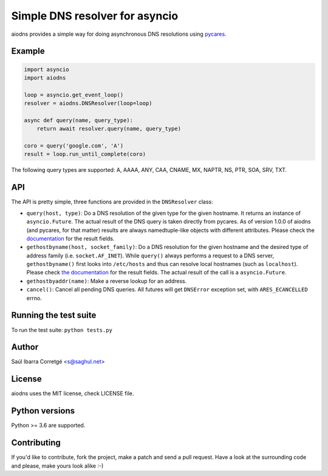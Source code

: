 ===============================
Simple DNS resolver for asyncio
===============================

.. image:: https://secure.travis-ci.org/saghul/aiodns.svg?branch=master
    :target: http://travis-ci.org/saghul/aiodns

aiodns provides a simple way for doing asynchronous DNS resolutions using `pycares <https://github.com/saghul/pycares>`_.


Example
=======

.. code:: python

    import asyncio
    import aiodns

    loop = asyncio.get_event_loop()
    resolver = aiodns.DNSResolver(loop=loop)

    async def query(name, query_type):
        return await resolver.query(name, query_type)

    coro = query('google.com', 'A')
    result = loop.run_until_complete(coro)


The following query types are supported: A, AAAA, ANY, CAA, CNAME, MX, NAPTR, NS, PTR, SOA, SRV, TXT.


API
===

The API is pretty simple, three functions are provided in the ``DNSResolver`` class:

* ``query(host, type)``: Do a DNS resolution of the given type for the given hostname. It returns an
  instance of ``asyncio.Future``. The actual result of the DNS query is taken directly from pycares.
  As of version 1.0.0 of aiodns (and pycares, for that matter) results are always namedtuple-like
  objects with different attributes. Please check the `documentation 
  <http://pycares.readthedocs.org/en/latest/channel.html#pycares.Channel.query>`_
  for the result fields.
* ``gethostbyname(host, socket_family)``: Do a DNS resolution for the given
  hostname and the desired type of address family (i.e. ``socket.AF_INET``).
  While ``query()`` always performs a request to a DNS server,
  ``gethostbyname()`` first looks into ``/etc/hosts`` and thus can resolve
  local hostnames (such as ``localhost``).  Please check `the documentation
  <http://pycares.readthedocs.io/en/latest/channel.html#pycares.Channel.gethostbyname>`_
  for the result fields. The actual result of the call is a ``asyncio.Future``.
* ``gethostbyaddr(name)``: Make a reverse lookup for an address.
* ``cancel()``: Cancel all pending DNS queries. All futures will get ``DNSError`` exception set, with
  ``ARES_ECANCELLED`` errno.


Running the test suite
======================

To run the test suite: ``python tests.py``


Author
======

Saúl Ibarra Corretgé <s@saghul.net>


License
=======

aiodns uses the MIT license, check LICENSE file.


Python versions
===============

Python >= 3.6 are supported.


Contributing
============

If you'd like to contribute, fork the project, make a patch and send a pull
request. Have a look at the surrounding code and please, make yours look
alike :-)
